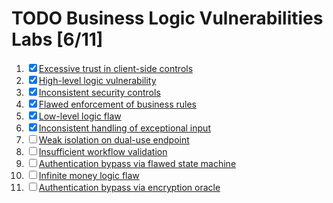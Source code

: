 #+AUTHOR: [[https://github.com/touhidulshawan][Touhidul Shawan]]
#+DESCRIPTION: Labs index of Business Logic Vulnerabilities 
#+DATE: 2023-08-20 Sun
#+OPTIONS: toc:2

* TODO Business Logic Vulnerabilities Labs [6/11]
1. [X] [[./lab1.org][Excessive trust in client-side controls]]
2. [X] [[./lab2.org][High-level logic vulnerability]]
3. [X] [[./lab3.org][Inconsistent security controls]]
4. [X] [[./lab4.org][Flawed enforcement of business rules]]
5. [X] [[./lab5.org][Low-level logic flaw]]
6. [X] [[./lab6.org][Inconsistent handling of exceptional input]]
7. [ ] [[./lab7.org][Weak isolation on dual-use endpoint]]
8. [ ] [[./lab8.org][Insufficient workflow validation]]
9. [ ] [[./lab9.org][Authentication bypass via flawed state machine]]
10. [ ] [[./lab10.org][Infinite money logic flaw]]
11. [ ] [[./lab11.org][Authentication bypass via encryption oracle]]
